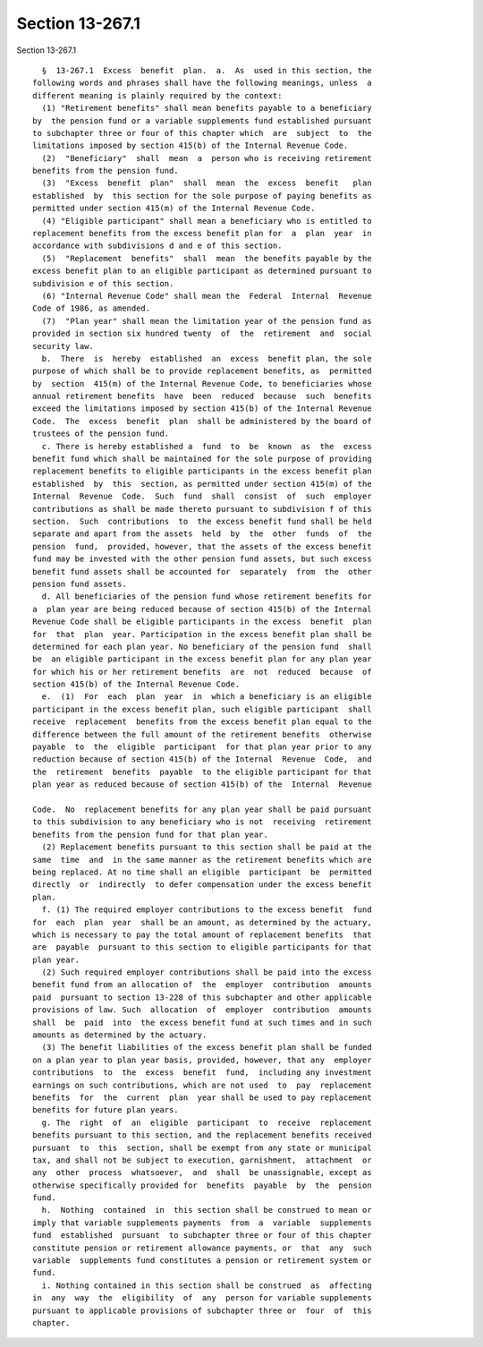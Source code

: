 Section 13-267.1
================

Section 13-267.1 ::    
        
     
        §  13-267.1  Excess  benefit  plan.  a.  As  used in this section, the
      following words and phrases shall have the following meanings, unless  a
      different meaning is plainly required by the context:
        (1) "Retirement benefits" shall mean benefits payable to a beneficiary
      by  the pension fund or a variable supplements fund established pursuant
      to subchapter three or four of this chapter which  are  subject  to  the
      limitations imposed by section 415(b) of the Internal Revenue Code.
        (2)  "Beneficiary"  shall  mean  a  person who is receiving retirement
      benefits from the pension fund.
        (3)  "Excess  benefit  plan"  shall  mean  the  excess  benefit   plan
      established  by  this section for the sole purpose of paying benefits as
      permitted under section 415(m) of the Internal Revenue Code.
        (4) "Eligible participant" shall mean a beneficiary who is entitled to
      replacement benefits from the excess benefit plan for  a  plan  year  in
      accordance with subdivisions d and e of this section.
        (5)  "Replacement  benefits"  shall  mean  the benefits payable by the
      excess benefit plan to an eligible participant as determined pursuant to
      subdivision e of this section.
        (6) "Internal Revenue Code" shall mean the  Federal  Internal  Revenue
      Code of 1986, as amended.
        (7)  "Plan year" shall mean the limitation year of the pension fund as
      provided in section six hundred twenty  of  the  retirement  and  social
      security law.
        b.  There  is  hereby  established  an  excess  benefit plan, the sole
      purpose of which shall be to provide replacement benefits, as  permitted
      by  section  415(m) of the Internal Revenue Code, to beneficiaries whose
      annual retirement benefits  have  been  reduced  because  such  benefits
      exceed the limitations imposed by section 415(b) of the Internal Revenue
      Code.  The  excess  benefit  plan  shall be administered by the board of
      trustees of the pension fund.
        c. There is hereby established a  fund  to  be  known  as  the  excess
      benefit fund which shall be maintained for the sole purpose of providing
      replacement benefits to eligible participants in the excess benefit plan
      established  by  this  section, as permitted under section 415(m) of the
      Internal  Revenue  Code.  Such  fund  shall  consist  of  such  employer
      contributions as shall be made thereto pursuant to subdivision f of this
      section.  Such  contributions  to  the excess benefit fund shall be held
      separate and apart from the assets  held  by  the  other  funds  of  the
      pension  fund,  provided, however, that the assets of the excess benefit
      fund may be invested with the other pension fund assets, but such excess
      benefit fund assets shall be accounted for  separately  from  the  other
      pension fund assets.
        d. All beneficiaries of the pension fund whose retirement benefits for
      a  plan year are being reduced because of section 415(b) of the Internal
      Revenue Code shall be eligible participants in the excess  benefit  plan
      for  that  plan  year. Participation in the excess benefit plan shall be
      determined for each plan year. No beneficiary of the pension fund  shall
      be  an eligible participant in the excess benefit plan for any plan year
      for which his or her retirement benefits  are  not  reduced  because  of
      section 415(b) of the Internal Revenue Code.
        e.  (1)  For  each  plan  year  in  which a beneficiary is an eligible
      participant in the excess benefit plan, such eligible participant  shall
      receive  replacement  benefits from the excess benefit plan equal to the
      difference between the full amount of the retirement benefits  otherwise
      payable  to  the  eligible  participant  for that plan year prior to any
      reduction because of section 415(b) of the Internal  Revenue  Code,  and
      the  retirement  benefits  payable  to the eligible participant for that
      plan year as reduced because of section 415(b) of the  Internal  Revenue
    
      Code.  No  replacement benefits for any plan year shall be paid pursuant
      to this subdivision to any beneficiary who is not  receiving  retirement
      benefits from the pension fund for that plan year.
        (2) Replacement benefits pursuant to this section shall be paid at the
      same  time  and  in the same manner as the retirement benefits which are
      being replaced. At no time shall an eligible  participant  be  permitted
      directly  or  indirectly  to defer compensation under the excess benefit
      plan.
        f. (1) The required employer contributions to the excess benefit  fund
      for  each  plan  year  shall be an amount, as determined by the actuary,
      which is necessary to pay the total amount of replacement benefits  that
      are  payable  pursuant to this section to eligible participants for that
      plan year.
        (2) Such required employer contributions shall be paid into the excess
      benefit fund from an allocation of  the  employer  contribution  amounts
      paid  pursuant to section 13-228 of this subchapter and other applicable
      provisions of law. Such  allocation  of  employer  contribution  amounts
      shall  be  paid  into  the excess benefit fund at such times and in such
      amounts as determined by the actuary.
        (3) The benefit liabilities of the excess benefit plan shall be funded
      on a plan year to plan year basis, provided, however, that any  employer
      contributions  to  the  excess  benefit  fund,  including any investment
      earnings on such contributions, which are not used  to  pay  replacement
      benefits  for  the  current  plan  year shall be used to pay replacement
      benefits for future plan years.
        g. The  right  of  an  eligible  participant  to  receive  replacement
      benefits pursuant to this section, and the replacement benefits received
      pursuant  to  this  section, shall be exempt from any state or municipal
      tax, and shall not be subject to execution, garnishment,  attachment  or
      any  other  process  whatsoever,  and  shall  be unassignable, except as
      otherwise specifically provided for  benefits  payable  by  the  pension
      fund.
        h.  Nothing  contained  in  this section shall be construed to mean or
      imply that variable supplements payments  from  a  variable  supplements
      fund  established  pursuant  to subchapter three or four of this chapter
      constitute pension or retirement allowance payments, or  that  any  such
      variable  supplements fund constitutes a pension or retirement system or
      fund.
        i. Nothing contained in this section shall be construed  as  affecting
      in  any  way  the  eligibility  of  any  person for variable supplements
      pursuant to applicable provisions of subchapter three or  four  of  this
      chapter.
    
    
    
    
    
    
    